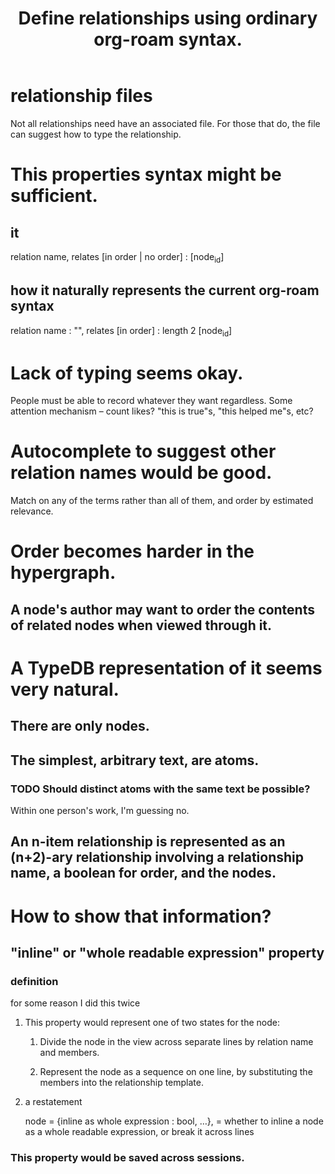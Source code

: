 :PROPERTIES:
:ID:       562876f3-9608-4ebe-9ab1-f119188ffa32
:END:
#+title: Define relationships using ordinary org-roam syntax.
* relationship files
  Not all relationships need have an associated file. For those that do, the file can suggest how to type the relationship.
* This properties syntax might be sufficient.
** it
   relation name,
   relates [in order | no order] : [node_id]
** how it naturally represents the current org-roam syntax
   relation name : "",
   relates [in order] : length 2 [node_id]
* Lack of typing seems okay.
  People must be able to record whatever they want regardless.
  Some attention mechanism -- count likes? "this is true"s, "this helped me"s, etc?
* Autocomplete to suggest other relation names would be good.
  Match on any of the terms rather than all of them,
  and order by estimated relevance.
* Order becomes harder in the hypergraph.
** A node's author may want to order the contents of related nodes when viewed through it.
* A TypeDB representation of it seems very natural.
** There are only nodes.
** The simplest, arbitrary text, are atoms.
*** TODO Should distinct atoms with the same text be possible?
    Within one person's work, I'm guessing no.
** An n-item relationship is represented as an (n+2)-ary relationship involving a relationship name, a boolean for order, and the nodes.
* How to show that information?
** "inline" or "whole readable expression" property
*** definition
    for some reason I did this twice
**** This property would represent one of two states for the node:
***** Divide the node in the view across separate lines by relation name and members.
***** Represent the node as a sequence on one line, by substituting the members into the relationship template.
**** a restatement
     node = {inline as whole expression : bool,
             ...},
     = whether to inline a node as a whole readable expression, or break it across lines
*** This property would be saved across sessions.

